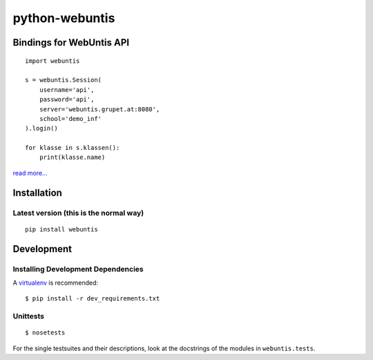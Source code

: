 ===============
python-webuntis
===============

Bindings for WebUntis API
=========================

::

    import webuntis

    s = webuntis.Session(
        username='api',
        password='api',
        server='webuntis.grupet.at:8080',
        school='demo_inf'
    ).login()

    for klasse in s.klassen():
        print(klasse.name)

`read more... <http://dev.unterwaditzer.net/python-webuntis/>`_

Installation
============

Latest version (this is the normal way)
+++++++++++++++++++++++++++++++++++++++

::

    pip install webuntis


Development
===========

Installing Development Dependencies
+++++++++++++++++++++++++++++++++++

A `virtualenv <http://www.virtualenv.org/>`_ is recommended::

    $ pip install -r dev_requirements.txt


Unittests
+++++++++

::

    $ nosetests

For the single testsuites and their descriptions, look at the docstrings of the
modules in ``webuntis.tests``.
